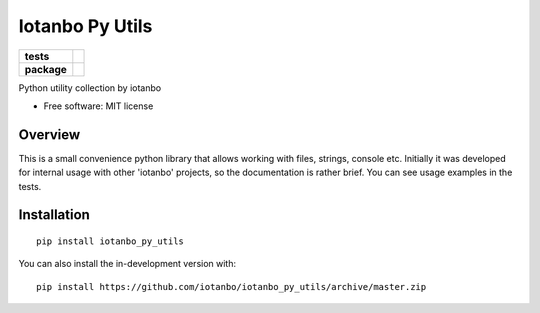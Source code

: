 ================
Iotanbo Py Utils
================

.. start-badges

.. list-table::
    :stub-columns: 1

    * - tests
      - | |travis| |appveyor|
        | |codecov|
    * - package
      - | |commits-since|

.. |travis| image:: https://api.travis-ci.org/iotanbo/iotanbo_py_utils.svg?branch=master
    :alt: Travis-CI Build Status
    :target: https://travis-ci.org/iotanbo/iotanbo_py_utils

.. |appveyor| image:: https://ci.appveyor.com/api/projects/status/github/iotanbo/iotanbo_py_utils?branch=master&svg=true
    :alt: AppVeyor Build Status
    :target: https://ci.appveyor.com/project/iotanbo/iotanbo_py_utils

.. |codecov| image:: https://codecov.io/github/iotanbo/iotanbo_py_utils/coverage.svg?branch=master
    :alt: Coverage Status
    :target: https://codecov.io/github/iotanbo/iotanbo_py_utils

.. |commits-since| image:: https://img.shields.io/github/commits-since/iotanbo/iotanbo_py_utils/v0.0.4.svg
    :alt: Commits since latest release
    :target: https://github.com/iotanbo/iotanbo_py_utils/compare/v0.0.4...master



.. end-badges

Python utility collection by iotanbo

* Free software: MIT license

Overview
=============
This is a small convenience python library that allows working with files, strings, console etc.
Initially it was developed for internal usage with other 'iotanbo' projects, so the documentation
is rather brief. You can see usage examples in the tests.

Installation
============

::

    pip install iotanbo_py_utils

You can also install the in-development version with::

    pip install https://github.com/iotanbo/iotanbo_py_utils/archive/master.zip


